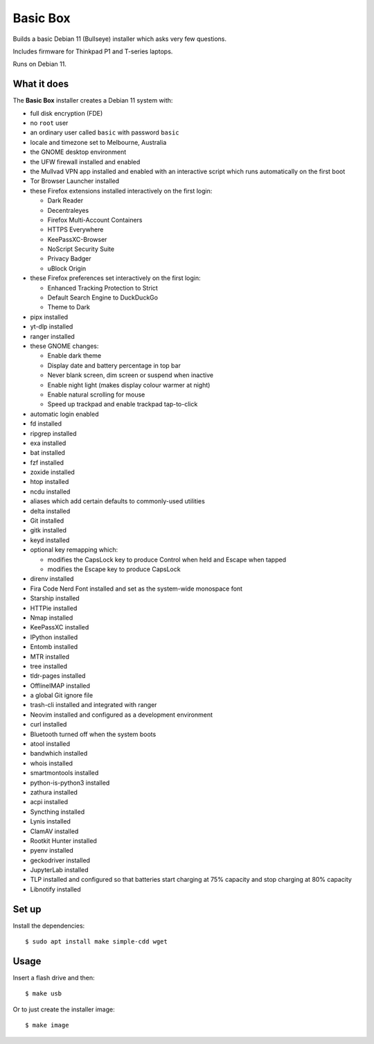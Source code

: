 Basic Box
=========

Builds a basic Debian 11 (Bullseye) installer which asks very few questions.

Includes firmware for Thinkpad P1 and T-series laptops.

Runs on Debian 11.


What it does
------------

The **Basic Box** installer creates a Debian 11 system with:

- full disk encryption (FDE)
- no ``root`` user
- an ordinary user called ``basic`` with password ``basic``
- locale and timezone set to Melbourne, Australia
- the GNOME desktop environment
- the UFW firewall installed and enabled
- the Mullvad VPN app installed and enabled with an interactive script which
  runs automatically on the first boot
- Tor Browser Launcher installed
- these Firefox extensions installed interactively on the first login:

  - Dark Reader
  - Decentraleyes
  - Firefox Multi-Account Containers
  - HTTPS Everywhere
  - KeePassXC-Browser
  - NoScript Security Suite
  - Privacy Badger
  - uBlock Origin

- these Firefox preferences set interactively on the first login:

  - Enhanced Tracking Protection to Strict
  - Default Search Engine to DuckDuckGo
  - Theme to Dark

- pipx installed
- yt-dlp installed
- ranger installed
- these GNOME changes:

  - Enable dark theme
  - Display date and battery percentage in top bar
  - Never blank screen, dim screen or suspend when inactive
  - Enable night light (makes display colour warmer at night)
  - Enable natural scrolling for mouse
  - Speed up trackpad and enable trackpad tap-to-click

- automatic login enabled
- fd installed
- ripgrep installed
- exa installed
- bat installed
- fzf installed
- zoxide installed
- htop installed
- ncdu installed
- aliases which add certain defaults to commonly-used utilities
- delta installed
- Git installed
- gitk installed
- keyd installed
- optional key remapping which:

  - modifies the CapsLock key to produce Control when held and Escape when
    tapped
  - modifies the Escape key to produce CapsLock

- direnv installed
- Fira Code Nerd Font installed and set as the system-wide monospace font
- Starship installed
- HTTPie installed
- Nmap installed
- KeePassXC installed
- IPython installed
- Entomb installed
- MTR installed
- tree installed
- tldr-pages installed
- OfflineIMAP installed
- a global Git ignore file
- trash-cli installed and integrated with ranger
- Neovim installed and configured as a development environment
- curl installed
- Bluetooth turned off when the system boots
- atool installed
- bandwhich installed
- whois installed
- smartmontools installed
- python-is-python3 installed
- zathura installed
- acpi installed
- Syncthing installed
- Lynis installed
- ClamAV installed
- Rootkit Hunter installed
- pyenv installed
- geckodriver installed
- JupyterLab installed
- TLP installed and configured so that batteries start charging at 75% capacity
  and stop charging at 80% capacity
- Libnotify installed


Set up
------

Install the dependencies::

  $ sudo apt install make simple-cdd wget


Usage
-----

Insert a flash drive and then::

  $ make usb

Or to just create the installer image::

  $ make image
